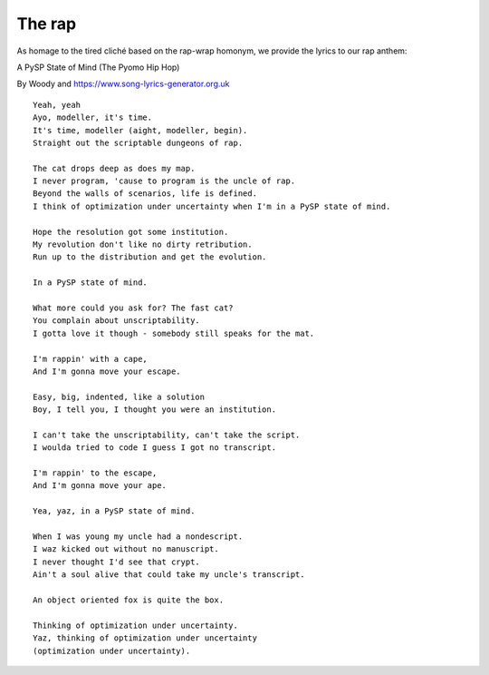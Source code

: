 The rap
=======

As homage to the tired cliché based on the rap-wrap homonym, we provide the lyrics to our rap anthem:

A PySP State of Mind (The Pyomo Hip Hop)

By Woody and https://www.song-lyrics-generator.org.uk

::

   Yeah, yeah
   Ayo, modeller, it's time.
   It's time, modeller (aight, modeller, begin).
   Straight out the scriptable dungeons of rap.
   
   The cat drops deep as does my map.
   I never program, 'cause to program is the uncle of rap.
   Beyond the walls of scenarios, life is defined.
   I think of optimization under uncertainty when I'm in a PySP state of mind.
   
   Hope the resolution got some institution.
   My revolution don't like no dirty retribution.
   Run up to the distribution and get the evolution.
   
   In a PySP state of mind. 
   
   What more could you ask for? The fast cat?
   You complain about unscriptability.
   I gotta love it though - somebody still speaks for the mat.
   
   I'm rappin' with a cape,
   And I'm gonna move your escape.
   
   Easy, big, indented, like a solution
   Boy, I tell you, I thought you were an institution.
   
   I can't take the unscriptability, can't take the script.
   I woulda tried to code I guess I got no transcript.
   
   I'm rappin' to the escape,
   And I'm gonna move your ape.
   
   Yea, yaz, in a PySP state of mind.
   
   When I was young my uncle had a nondescript.
   I waz kicked out without no manuscript.
   I never thought I'd see that crypt.
   Ain't a soul alive that could take my uncle's transcript.
   
   An object oriented fox is quite the box.
   
   Thinking of optimization under uncertainty.
   Yaz, thinking of optimization under uncertainty
   (optimization under uncertainty).
   

